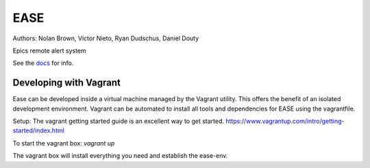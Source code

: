 EASE
====

.. image:: https://travis-ci.org/slaclab/ease.svg?branch=master
  :target: https://travis-ci.org/slaclab/ease
   
.. image:: https://codecov.io/gh/slaclab/ease/branch/master/graph/badge.svg
  :target: https://codecov.io/gh/slaclab/ease

Authors: Nolan Brown, Victor Nieto, Ryan Dudschus, Daniel Douty

Epics remote alert system

See the `docs <https://slaclab.github.io/ease/>`_ for info.

Developing with Vagrant
-----------------------
Ease can be developed inside a virtual machine managed by the Vagrant utility. This offers the benefit of an isolated development environment. Vagrant can be automated to install all tools and dependencies for EASE using the vagrantfile.

Setup:
The vagrant getting started guide is an excellent way to get started.
https://www.vagrantup.com/intro/getting-started/index.html

To start the vagrant box:
`vagrant up`

The vagrant box will install everything you need and establish the ease-env.
